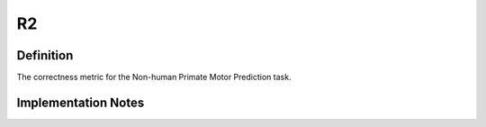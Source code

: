 ===================
R2
===================

Definition
----------
The correctness metric for the Non-human Primate Motor Prediction task.

Implementation Notes
--------------------